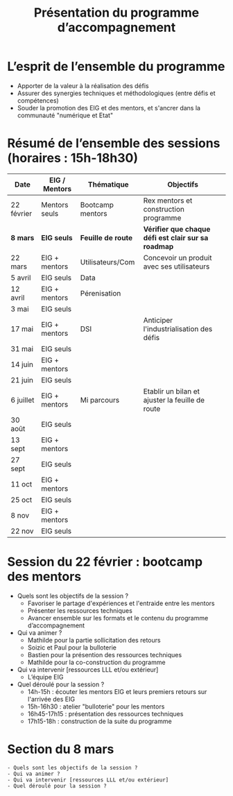 #+title: Présentation du programme d’accompagnement

* L’esprit de l’ensemble du programme

- Apporter de la valeur à la réalisation des défis
- Assurer des synergies techniques et méthodologiques (entre défis et compétences)
- Souder la promotion des EIG et des mentors, et s'ancrer dans la communauté "numérique et Etat"

* Résumé de l’ensemble des sessions (horaires : 15h-18h30)

| Date       | EIG / Mentors | Thématique       | Objectifs                                         |
|------------+---------------+------------------+---------------------------------------------------|
| 22 février | Mentors seuls | Bootcamp mentors | Rex mentors et construction programme             |
|------------+---------------+------------------+---------------------------------------------------|
| *8 mars*     | *EIG seuls*     | *Feuille de route* | *Vérifier que chaque défi est clair sur sa roadmap* |
| 22 mars    | EIG + mentors | Utilisateurs/Com | Concevoir un produit avec ses utilisateurs        |
| 5 avril    | EIG seuls     | Data             |                                                   |
| 12 avril   | EIG + mentors | Pérenisation     |                                                   |
| 3 mai      | EIG seuls     |                  |                                                   |
| 17 mai     | EIG + mentors | DSI              | Anticiper l'industrialisation des défis           |
| 31 mai     | EIG seuls     |                  |                                                   |
| 14 juin    | EIG + mentors |                  |                                                   |
| 21 juin    | EIG seuls     |                  |                                                   |
| 6 juillet  | EIG + mentors | Mi parcours      | Etablir un bilan et ajuster la feuille de route   |
| 30 août    | EIG seuls     |                  |                                                   |
| 13 sept    | EIG + mentors |                  |                                                   |
| 27 sept    | EIG seuls     |                  |                                                   |
| 11 oct     | EIG + mentors |                  |                                                   |
| 25 oct     | EIG seuls     |                  |                                                   |
| 8 nov      | EIG + mentors |                  |                                                   |
| 22 nov     | EIG seuls     |                  |                                                   |

* Session du 22 février : bootcamp des mentors

- Quels sont les objectifs de la session ?
  - Favoriser le partage d'expériences et l'entraide entre les mentors 
  - Présenter les ressources techniques
  - Avancer ensemble sur les formats et le contenu du programme d’accompagnement
- Qui va animer ?
  - Mathilde pour la partie sollicitation des retours
  - Soizic et Paul pour la bulloterie
  - Bastien pour la présention des ressources techniques
  - Mathilde pour la co-construction du programme
- Qui va intervenir [ressources LLL et/ou extérieur]
  - L’équipe EIG
- Quel déroulé pour la session ?
  - 14h-15h : écouter les mentors EIG et leurs premiers retours sur l'arrivée des EIG 
  - 15h-16h30 : atelier "bulloterie" pour les mentors
  - 16h45-17h15 : présentation des ressources techniques
  - 17h15-18h : construction de la suite du programme

* Section du 8 mars

: - Quels sont les objectifs de la session ?
: - Qui va animer ?
: - Qui va intervenir [ressources LLL et/ou extérieur]
: - Quel déroulé pour la session ?
